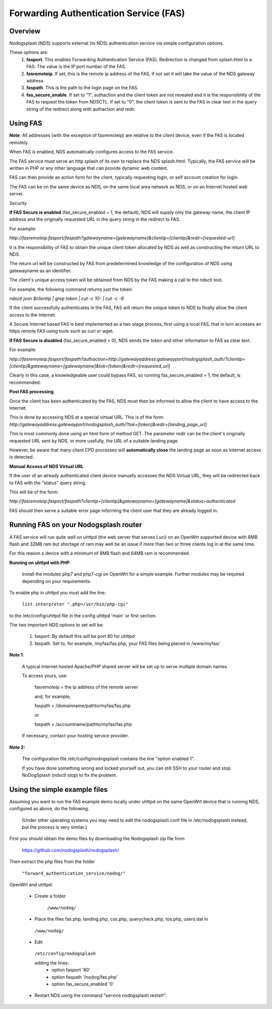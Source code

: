 Forwarding Authentication Service (FAS)
#######################################

Overview
********

Nodogsplash (NDS) supports external (to NDS) authentication service via simple configuration options.

These options are:
 1. **fasport**. This enables Forwarding Authentication Service (FAS). Redirection is changed from splash.html to a FAS. The value is the IP port number of the FAS.
 2. **fasremoteip**. If set, this is the remote ip address of the FAS, if not set it will take the value of the NDS gateway address.
 3. **faspath**. This is the path to the login page on the FAS.
 4. **fas_secure_enable**. If set to "1", authaction and the client token are not revealed and it is the responsibility of the FAS to request the token from NDSCTL. If set to "0", the client token is sent to the FAS in clear text in the query string of the redirect along with authaction and redir.


Using FAS
*********

**Note**:
All addresses (with the exception of fasremoteip) are relative to the *client* device, even if the FAS is located remotely.

When FAS is enabled, NDS automatically configures access to the FAS service.

The FAS service must serve an http splash of its own to replace the NDS splash.html.
Typically, the FAS service will be written in PHP or any other language that can provide dynamic web content.

FAS can then provide an action form for the client, typically requesting login, or self account creation for login.

The FAS can be on the same device as NDS, on the same local area network as NDS, or on an Internet hosted web server.

*Security*.

**If FAS Secure is enabled** (fas_secure_enabled = 1, the default), NDS will supply only the gateway name, the client IP address and the originally requested URL in the query string in the redirect to FAS.

For example:

`http://fasremoteip:fasport/faspath?gatewayname=[gatewayname]&clientip=[clientip]&redir=[requested-url]`

It is the responsibility of FAS to obtain the unique client token allocated by NDS as well as constructing the return URL to NDS.

The return url will be constructed by FAS from predetermined knowledge of the configuration of NDS using gatewayname as an identifier.

The client's unique access token will be obtained from NDS by the FAS making a call to the ndsctl tool.

For example, the following command returns just the token:

`ndsctl json $clientip | grep token | cut -c 10- | cut -c -8`

If the client successfully authenticates in the FAS, FAS will return the unique token to NDS to finally allow the client access to the Internet.

A Secure Internet based FAS is best implemented as a two stage process, first using a local FAS, that in turn accesses an https remote FAS using tools such as curl or wget.

**If FAS Secure is disabled** (fas_secure_enabled = 0), NDS sends the token and other information to FAS as clear text.

For example:

`http://fasremoteip:fasport/faspath?authaction=http://gatewayaddress:gatewayport/nodogsplash_auth/?clientip=[clientip]&gatewayname=[gatewayname]&tok=[token]&redir=[requested_url]`

Clearly in this case, a knowledgeable user could bypass FAS, so running fas_secure_enabled = 1, the default, is recommended.

**Post FAS processing**.

Once the client has been authenticated by the FAS, NDS must then be informed to allow the client to have access to the Internet.

This is done by accessing NDS at a special virtual URL.
This is of the form:
`http://gatewayaddress:gatewayport/nodogsplash_auth/?tok=[token]&redir=[landing_page_url]`

This is most commonly done using an html form of method GET.
The parameter redir can be the client's originally requested URL sent by NDS, or more usefully, the URL of a suitable landing page.

However, be aware that many client CPD processes will **automatically close** the landing page as soon as Internet access is detected.

**Manual Access of NDS Virtual URL**

If the user of an already authenticated client device manually accesses the NDS Virtual URL, they will be redirected back to FAS with the "status" query string.

This will be of the form:

`http://fasremoteip:fasport/faspath?clientip=[clientip]&gatewayname=[gatewayname]&status=authenticated`

FAS should then serve a suitable error page informing the client user that they are already logged in.


Running FAS on your Nodogsplash router
**************************************

A FAS service will run quite well on uhttpd (the web server that serves Luci) on an OpenWrt supported device with 8MB flash and 32MB ram but shortage of ram may well be an issue if more than two or three clients log in at the same time.

For this reason a device with a minimum of 8MB flash and 64MB ram is recommended.

**Running on uhttpd with PHP**:

 Install the modules php7 and php7-cgi on OpenWrt for a simple example. Further modules may be required depending on your requirements.

To enable php in uhttpd you must add the line:

  ``list interpreter ".php=/usr/bin/php-cgi"``

to the /etc/config/uhttpd file in the config uhttpd 'main' or first section.

The two important NDS options to set will be:

 1. fasport. By default this will be port 80 for uhttpd

 2. faspath. Set to, for example, /myfas/fas.php,
    your FAS files being placed in /www/myfas/

**Note 1**:

 A typical Internet hosted Apache/PHP shared server will be set up to serve multiple domain names.

 To access yours, use:

  fasremoteip = the ip address of the remote server

  and, for example,

  faspath = /domainname/pathto/myfas/fas.php

  or

  faspath = /accountname/pathto/myfas/fas.php

 If necessary, contact your hosting service provider.


**Note 2:**

 The configuration file /etc/config/nodogsplash contains the line "option enabled 1".

 If you have done something wrong and locked yourself out, you can still SSH to your router and stop NoDogSplash (ndsctl stop) to fix the problem.

Using the simple example files
******************************

Assuming you want to run the FAS example demo locally under uhttpd on the same OpenWrt device that is running NDS, configured as above, do the following.

 (Under other operating systems you may need to edit the nodogsplash.conf file in /etc/nodogsplash instead, but the process is very similar.)

First you should obtain the demo files by downloading the Nodogsplash zip file from

 https://github.com/nodogsplash/nodogsplash/

Then extract the php files from the folder

 ``"forward_authentication_service/nodog/"``

OpenWrt and uhttpd:

 * Create a folder

     ``/www/nodog/``

 * Place the files fas.php, landing.php, css.php, querycheck.php, tos.php, users.dat in

  ``/www/nodog/``

 * Edit

  ``/etc/config/nodogsplash``

  adding the lines:
    - option fasport '80'
    - option faspath '/nodog/fas.php'
    - option fas_secure_enabled '0'

 * Restart NDS using the command "service nodogsplash restart".
